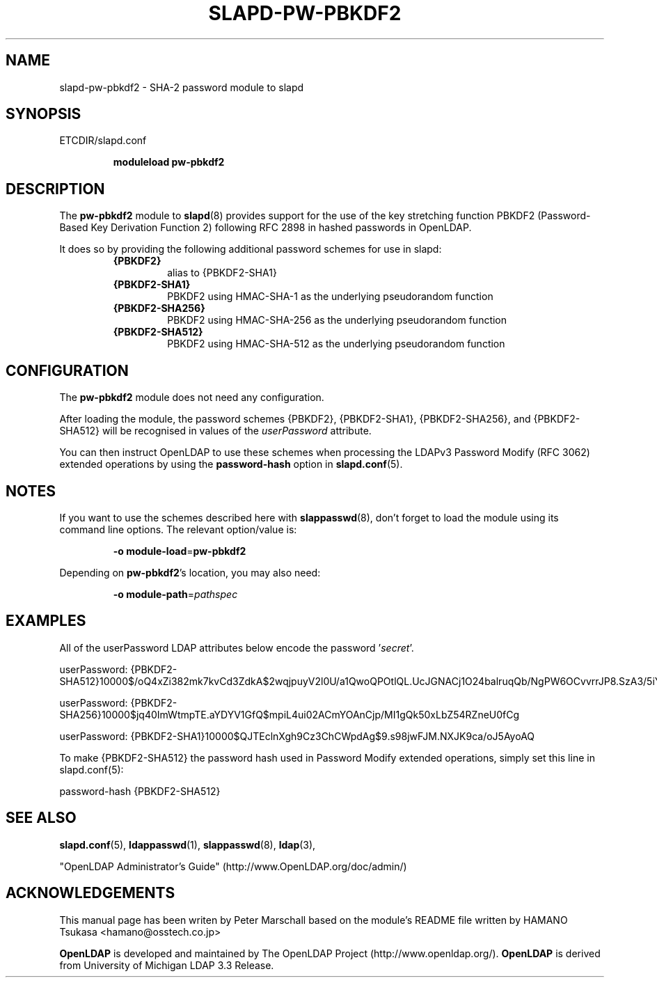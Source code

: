 .TH SLAPD-PW-PBKDF2 5 "RELEASEDATE" "OpenLDAP LDVERSION"
.\" Copyright 2015 The OpenLDAP Foundation All Rights Reserved.
.\" Copying restrictions apply.  See COPYRIGHT/LICENSE.
.\" $OpenLDAP$
.SH NAME
slapd-pw-pbkdf2 \- SHA-2 password module to slapd
.SH SYNOPSIS
ETCDIR/slapd.conf
.RS
.LP
.B moduleload
.B pw-pbkdf2
.RE
.SH DESCRIPTION
.LP
The
.B pw-pbkdf2
module to
.BR slapd (8)
provides support for the use of the key stretching function
PBKDF2 (Password-Based Key Derivation Function 2) following RFC 2898
in hashed passwords in OpenLDAP.
.LP
It does so by providing the following additional password schemes for use in slapd:
.RS
.TP
.B {PBKDF2}
alias to {PBKDF2-SHA1}
.TP
.B {PBKDF2-SHA1}
PBKDF2 using HMAC-SHA-1 as the underlying pseudorandom function
.TP
.B {PBKDF2-SHA256}
PBKDF2 using HMAC-SHA-256 as the underlying pseudorandom function
.TP
.B {PBKDF2-SHA512}
PBKDF2 using HMAC-SHA-512 as the underlying pseudorandom function
.RE

.SH CONFIGURATION
The
.B pw-pbkdf2
module does not need any configuration.
.LP
After loading the module, the password schemes
{PBKDF2}, {PBKDF2-SHA1}, {PBKDF2-SHA256}, and {PBKDF2-SHA512}
will be recognised in values of the
.I userPassword
attribute.
.LP
You can then instruct OpenLDAP to use these schemes when processing
the LDAPv3 Password Modify (RFC 3062) extended operations by using the
.BR password-hash
option in
.BR slapd.conf (5).

.SH NOTES
If you want to use the schemes described here with
.BR slappasswd (8),
don't forget to load the module using its command line options.
The relevant option/value is:
.RS
.LP
.B \-o
.BR module\-load = pw-pbkdf2
.LP
.RE
Depending on
.BR pw-pbkdf2 's
location, you may also need:
.RS
.LP
.B \-o
.BR module\-path = \fIpathspec\fP
.RE

.SH EXAMPLES
All of the userPassword LDAP attributes below encode the password
.RI ' secret '.
.EX
.LP
userPassword: {PBKDF2-SHA512}10000$/oQ4xZi382mk7kvCd3ZdkA$2wqjpuyV2l0U/a1QwoQPOtlQL.UcJGNACj1O24balruqQb/NgPW6OCvvrrJP8.SzA3/5iYvLnwWPzeX8IK/bEQ
.LP
userPassword: {PBKDF2-SHA256}10000$jq40ImWtmpTE.aYDYV1GfQ$mpiL4ui02ACmYOAnCjp/MI1gQk50xLbZ54RZneU0fCg
.LP
userPassword: {PBKDF2-SHA1}10000$QJTEclnXgh9Cz3ChCWpdAg$9.s98jwFJM.NXJK9ca/oJ5AyoAQ
.EE
.LP
To make {PBKDF2-SHA512} the password hash used in Password Modify extended operations,
simply set this line in slapd.conf(5):
.EX
.LP
password-hash   {PBKDF2-SHA512}
.EX

.SH SEE ALSO
.BR slapd.conf (5),
.BR ldappasswd (1),
.BR slappasswd (8),
.BR ldap (3),
.LP
"OpenLDAP Administrator's Guide" (http://www.OpenLDAP.org/doc/admin/)
.LP

.SH ACKNOWLEDGEMENTS
This manual page has been writen by Peter Marschall based on the
module's README file written by HAMANO Tsukasa <hamano@osstech.co.jp>
.LP
.B OpenLDAP
is developed and maintained by The OpenLDAP Project (http://www.openldap.org/).
.B OpenLDAP
is derived from University of Michigan LDAP 3.3 Release.
